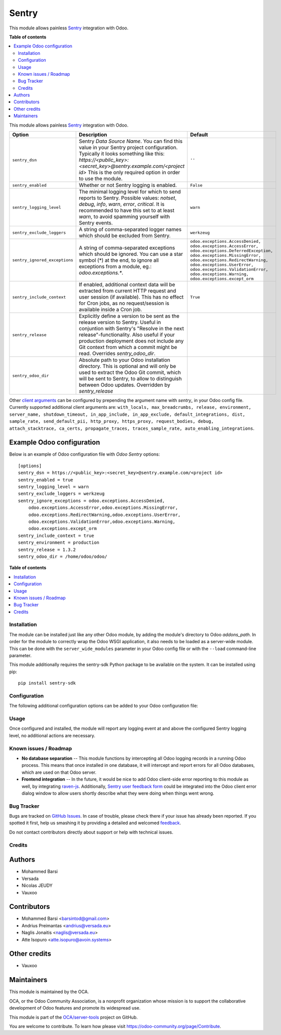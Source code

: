 ======
Sentry
======

.. !!!!!!!!!!!!!!!!!!!!!!!!!!!!!!!!!!!!!!!!!!!!!!!!!!!!
   !! This file is generated by oca-gen-addon-readme !!
   !! changes will be overwritten.                   !!
   !!!!!!!!!!!!!!!!!!!!!!!!!!!!!!!!!!!!!!!!!!!!!!!!!!!!

.. |badge1| image:: https://img.shields.io/badge/maturity-Beta-yellow.png
    :target: https://odoo-community.org/page/development-status
    :alt: Beta
.. |badge2| image:: https://img.shields.io/badge/licence-AGPL--3-blue.png
    :target: http://www.gnu.org/licenses/agpl-3.0-standalone.html
    :alt: License: AGPL-3
.. |badge3| image:: https://img.shields.io/badge/github-OCA%2Fserver--tools-lightgray.png?logo=github
    :target: https://github.com/OCA/server-tools/tree/14.0/sentry
    :alt: OCA/server-tools
.. |badge4| image:: https://img.shields.io/badge/weblate-Translate%20me-F47D42.png
    :target: https://translation.odoo-community.org/projects/server-tools-14-0/server-tools-14-0-sentry
    :alt: Translate me on Weblate
.. |badge5| image:: https://img.shields.io/badge/runbot-Try%20me-875A7B.png
    :target: https://runbot.odoo-community.org/runbot/149/14.0
    :alt: Try me on Runbot

|badge1| |badge2| |badge3| |badge4| |badge5| 

This module allows painless `Sentry <https://sentry.io/>`__ integration with
Odoo.

**Table of contents**

.. contents::
   :local:


This module allows painless `Sentry <https://sentry.io/>`__ integration with
Odoo.

=============================  ====================================================================  ==========================================================
        Option                                          Description                                                         Default
=============================  ====================================================================  ==========================================================
``sentry_dsn``                 Sentry *Data Source Name*. You can find this value in your Sentry     ``''``
                               project configuration. Typically it looks something like this:
                               *https://<public_key>:<secret_key>@sentry.example.com/<project id>*
                               This is the only required option in order to use the module.

``sentry_enabled``             Whether or not Sentry logging is enabled.                             ``False``

``sentry_logging_level``       The minimal logging level for which to send reports to Sentry.        ``warn``
                               Possible values: *notset*, *debug*, *info*, *warn*, *error*,
                               *critical*. It is recommended to have this set to at least *warn*,
                               to avoid spamming yourself with Sentry events.

``sentry_exclude_loggers``     A string of comma-separated logger names which should be excluded     ``werkzeug``
                               from Sentry.

``sentry_ignored_exceptions``  A string of comma-separated exceptions which should be ignored.       ``odoo.exceptions.AccessDenied,
                               You can use a star symbol (*) at the end, to ignore all exceptions    odoo.exceptions.AccessError,
                               from a module, eg.: *odoo.exceptions.**.                              odoo.exceptions.DeferredException,
                                                                                                     odoo.exceptions.MissingError,
                                                                                                     odoo.exceptions.RedirectWarning,
                                                                                                     odoo.exceptions.UserError,
                                                                                                     odoo.exceptions.ValidationError,
                                                                                                     odoo.exceptions.Warning,
                                                                                                     odoo.exceptions.except_orm``

``sentry_include_context``     If enabled, additional context data will be extracted from current    ``True``
                               HTTP request and user session (if available). This has no effect
                               for Cron jobs, as no request/session is available inside a Cron job.

``sentry_release``             Explicitly define a version to be sent as the release version to
                               Sentry. Useful in conjuntion with Sentry's "Resolve in the next
                               release"-functionality. Also useful if your production deployment
                               does not include any Git context from which a commit might be read.
                               Overrides *sentry_odoo_dir*.

``sentry_odoo_dir``            Absolute path to your Odoo installation directory. This is optional
                               and will only be used to extract the Odoo Git commit, which will be
                               sent to Sentry, to allow to distinguish between Odoo updates.
                               Overridden by *sentry_release*
=============================  ====================================================================  ==========================================================

Other `client arguments
<https://docs.sentry.io/platforms/python/configuration/>`_ can be
configured by prepending the argument name with *sentry_* in your Odoo config
file. Currently supported additional client arguments are: ``with_locals,
max_breadcrumbs, release, environment, server_name, shutdown_timeout,
in_app_include, in_app_exclude, default_integrations, dist, sample_rate,
send_default_pii, http_proxy, https_proxy, request_bodies, debug, 
attach_stacktrace, ca_certs, propagate_traces, traces_sample_rate, 
auto_enabling_integrations``.

Example Odoo configuration
~~~~~~~~~~~~~~~~~~~~~~~~~~

Below is an example of Odoo configuration file with *Odoo Sentry* options::

    [options]
    sentry_dsn = https://<public_key>:<secret_key>@sentry.example.com/<project id>
    sentry_enabled = true
    sentry_logging_level = warn
    sentry_exclude_loggers = werkzeug
    sentry_ignore_exceptions = odoo.exceptions.AccessDenied,
        odoo.exceptions.AccessError,odoo.exceptions.MissingError,
        odoo.exceptions.RedirectWarning,odoo.exceptions.UserError,
        odoo.exceptions.ValidationError,odoo.exceptions.Warning,
        odoo.exceptions.except_orm
    sentry_include_context = true
    sentry_environment = production
    sentry_release = 1.3.2
    sentry_odoo_dir = /home/odoo/odoo/
    

**Table of contents**

.. contents::
   :local:

Installation
============

The module can be installed just like any other Odoo module, by adding the
module's directory to Odoo *addons_path*. In order for the module to correctly
wrap the Odoo WSGI application, it also needs to be loaded as a server-wide
module. This can be done with the ``server_wide_modules`` parameter in your
Odoo config file or with the ``--load`` command-line parameter.

This module additionally requires the sentry-sdk Python package to be available on
the system. It can be installed using pip::

    pip install sentry-sdk

Configuration
=============

The following additional configuration options can be added to your Odoo
configuration file:


Usage
=====

Once configured and installed, the module will report any logging event at and
above the configured Sentry logging level, no additional actions are necessary.

.. image:: https://odoo-community.org/website/image/ir.attachment/5784_f2813bd/datas
   :alt: Try me on Runbot
   :target: https://runbot.odoo-community.org/runbot/149/13.0

Known issues / Roadmap
======================

* **No database separation** -- This module functions by intercepting all Odoo
  logging records in a running Odoo process. This means that once installed in
  one database, it will intercept and report errors for all Odoo databases,
  which are used on that Odoo server.

* **Frontend integration** -- In the future, it would be nice to add
  Odoo client-side error reporting to this module as well, by integrating
  `raven-js <https://github.com/getsentry/raven-js>`_. Additionally, `Sentry user
  feedback form <https://docs.sentry.io/learn/user-feedback/>`_ could be
  integrated into the Odoo client error dialog window to allow users shortly
  describe what they were doing when things went wrong.

Bug Tracker
===========

Bugs are tracked on `GitHub Issues <https://github.com/OCA/server-tools/issues>`_.
In case of trouble, please check there if your issue has already been reported.
If you spotted it first, help us smashing it by providing a detailed and welcomed
`feedback <https://github.com/OCA/server-tools/issues/new?body=module:%20sentry%0Aversion:%2013.0%0A%0A**Steps%20to%20reproduce**%0A-%20...%0A%0A**Current%20behavior**%0A%0A**Expected%20behavior**>`_.

Do not contact contributors directly about support or help with technical issues.

Credits
=======

Authors
~~~~~~~

* Mohammed Barsi
* Versada
* Nicolas JEUDY
* Vauxoo

Contributors
~~~~~~~~~~~~

* Mohammed Barsi <barsintod@gmail.com>
* Andrius Preimantas <andrius@versada.eu>
* Naglis Jonaitis <naglis@versada.eu>
* Atte Isopuro <atte.isopuro@avoin.systems>

Other credits
~~~~~~~~~~~~~

* Vauxoo

Maintainers
~~~~~~~~~~~

This module is maintained by the OCA.

.. image:: https://odoo-community.org/logo.png
   :alt: Odoo Community Association
   :target: https://odoo-community.org

OCA, or the Odoo Community Association, is a nonprofit organization whose
mission is to support the collaborative development of Odoo features and
promote its widespread use.

This module is part of the `OCA/server-tools <https://github.com/OCA/server-tools/tree/13.0/sentry>`_ project on GitHub.

You are welcome to contribute. To learn how please visit https://odoo-community.org/page/Contribute.
